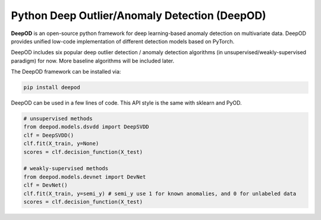Python Deep Outlier/Anomaly Detection (DeepOD)
==================================================

**DeepOD** is an open-source python framework for deep learning-based anomaly detection on multivariate data. DeepOD provides unified low-code implementation of different detection models based on PyTorch.


DeepOD includes six popular deep outlier detection / anomaly detection algorithms (in unsupervised/weakly-supervised paradigm) for now. More baseline algorithms will be included later.


The DeepOD framework can be installed via:


.. code-block:: bash

    pip install deepod



DeepOD can be used in a few lines of code. This API style is the same with sklearn and PyOD.


.. code-block:: python


    # unsupervised methods
    from deepod.models.dsvdd import DeepSVDD
    clf = DeepSVDD()
    clf.fit(X_train, y=None)
    scores = clf.decision_function(X_test)

    # weakly-supervised methods
    from deepod.models.devnet import DevNet
    clf = DevNet()
    clf.fit(X_train, y=semi_y) # semi_y use 1 for known anomalies, and 0 for unlabeled data
    scores = clf.decision_function(X_test)

